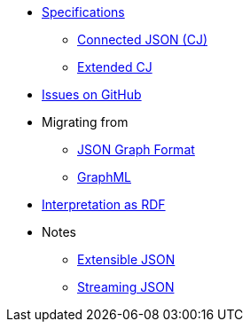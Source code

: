 * xref:ROOT:spec.adoc[Specifications]
** xref:ROOT:spec-cj.adoc[Connected JSON (CJ)]
** xref:ROOT:spec-ecj.adoc[Extended CJ]
* https://github.com/Calpano/connected-json/issues[Issues on GitHub]
* Migrating from
** xref:migrating-from-json-graph.adoc[JSON Graph Format]
** xref:migrating-from-graphml.adoc[GraphML]
* xref:rdf-interpretation.adoc[Interpretation as RDF]
* Notes
** xref:notes/extensible-json.adoc[Extensible JSON]
//** xref:notes/compact-schema.adoc[A compact schema for extensible JSON?]
** xref:notes/streaming-json.adoc[Streaming JSON]
